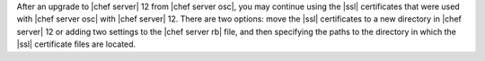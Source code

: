 .. The contents of this file may be included in multiple topics (using the includes directive).
.. The contents of this file should be modified in a way that preserves its ability to appear in multiple topics.


After an upgrade to |chef server| 12 from |chef server osc|, you may continue using the |ssl| certificates that were used with |chef server osc| with |chef server| 12. There are two options: move the |ssl| certificates to a new directory in |chef server| 12 or adding two settings to the |chef server rb| file, and then specifying the paths to the directory in which the |ssl| certificate files are located.
